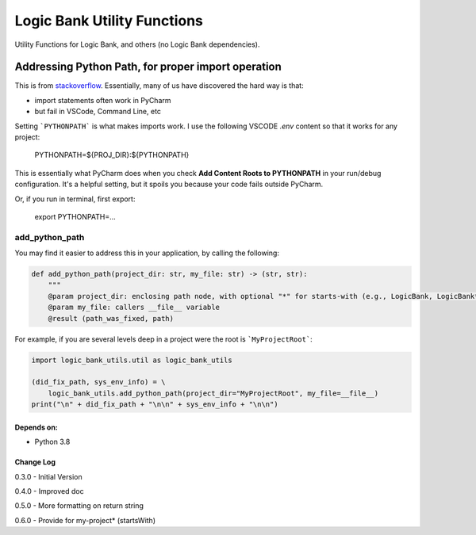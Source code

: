 
****************************
Logic Bank Utility Functions
****************************

Utility Functions for Logic Bank, and others (no Logic Bank dependencies).

Addressing Python Path, for proper import operation
===================================================

This is from `stackoverflow <https://stackoverflow.com/questions/40304117/import-statement-works-on-pycharm-but-not-from-terminal/63487350?noredirect=1#comment113296551_63487350>`_.  Essentially, many of us have discovered the hard way is that:

* import statements often work in PyCharm

* but fail in VSCode, Command Line, etc

Setting ```PYTHONPATH``` is what makes imports work. I use the following VSCODE `.env` content so that it works for any project:


    PYTHONPATH=${PROJ_DIR}:${PYTHONPATH}


This is essentially what PyCharm does when you check **Add Content Roots to PYTHONPATH** in your run/debug configuration. It's a helpful setting, but it spoils you because your code fails outside PyCharm.

Or, if you run in terminal, first export:

    export PYTHONPATH=...



add_python_path
###############

You may find it easier to address this in your application, by calling the following:

.. code-block:: Python

    def add_python_path(project_dir: str, my_file: str) -> (str, str):
        """
        @param project_dir: enclosing path node, with optional "*" for starts-with (e.g., LogicBank, LogicBank*)
        @param my_file: callers __file__ variable
        @result (path_was_fixed, path)

For example, if you are several levels deep in a project were the root is ```MyProjectRoot```:

.. code-block:: Python

    import logic_bank_utils.util as logic_bank_utils

    (did_fix_path, sys_env_info) = \
        logic_bank_utils.add_python_path(project_dir="MyProjectRoot", my_file=__file__)
    print("\n" + did_fix_path + "\n\n" + sys_env_info + "\n\n")


Depends on:
-----------
- Python 3.8



Change Log
----------

0.3.0 - Initial Version

0.4.0 - Improved doc

0.5.0 - More formatting on return string

0.6.0 - Provide for my-project* (startsWith)
